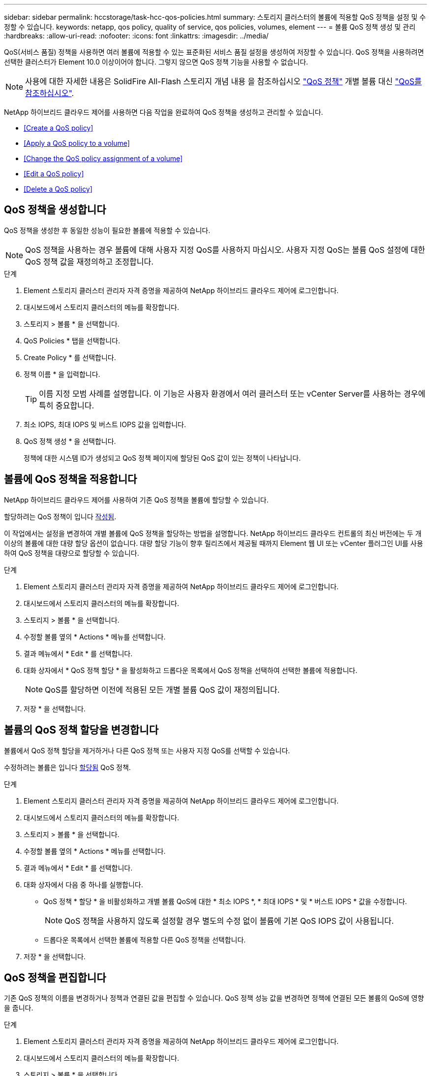 ---
sidebar: sidebar 
permalink: hccstorage/task-hcc-qos-policies.html 
summary: 스토리지 클러스터의 볼륨에 적용할 QoS 정책을 설정 및 수정할 수 있습니다. 
keywords: netapp, qos policy, quality of service, qos policies, volumes, element 
---
= 볼륨 QoS 정책 생성 및 관리
:hardbreaks:
:allow-uri-read: 
:nofooter: 
:icons: font
:linkattrs: 
:imagesdir: ../media/


[role="lead"]
QoS(서비스 품질) 정책을 사용하면 여러 볼륨에 적용할 수 있는 표준화된 서비스 품질 설정을 생성하여 저장할 수 있습니다. QoS 정책을 사용하려면 선택한 클러스터가 Element 10.0 이상이어야 합니다. 그렇지 않으면 QoS 정책 기능을 사용할 수 없습니다.


NOTE: 사용에 대한 자세한 내용은 SolidFire All-Flash 스토리지 개념 내용 을 참조하십시오 link:../concepts/concept_data_manage_volumes_solidfire_quality_of_service.html#qos-policies["QoS 정책"] 개별 볼륨 대신 link:../concepts/concept_data_manage_volumes_solidfire_quality_of_service.html["QoS를 참조하십시오"].

NetApp 하이브리드 클라우드 제어를 사용하면 다음 작업을 완료하여 QoS 정책을 생성하고 관리할 수 있습니다.

* <<Create a QoS policy>>
* <<Apply a QoS policy to a volume>>
* <<Change the QoS policy assignment of a volume>>
* <<Edit a QoS policy>>
* <<Delete a QoS policy>>




== QoS 정책을 생성합니다

QoS 정책을 생성한 후 동일한 성능이 필요한 볼륨에 적용할 수 있습니다.


NOTE: QoS 정책을 사용하는 경우 볼륨에 대해 사용자 지정 QoS를 사용하지 마십시오. 사용자 지정 QoS는 볼륨 QoS 설정에 대한 QoS 정책 값을 재정의하고 조정합니다.

.단계
. Element 스토리지 클러스터 관리자 자격 증명을 제공하여 NetApp 하이브리드 클라우드 제어에 로그인합니다.
. 대시보드에서 스토리지 클러스터의 메뉴를 확장합니다.
. 스토리지 > 볼륨 * 을 선택합니다.
. QoS Policies * 탭을 선택합니다.
. Create Policy * 를 선택합니다.
. 정책 이름 * 을 입력합니다.
+

TIP: 이름 지정 모범 사례를 설명합니다. 이 기능은 사용자 환경에서 여러 클러스터 또는 vCenter Server를 사용하는 경우에 특히 중요합니다.

. 최소 IOPS, 최대 IOPS 및 버스트 IOPS 값을 입력합니다.
. QoS 정책 생성 * 을 선택합니다.
+
정책에 대한 시스템 ID가 생성되고 QoS 정책 페이지에 할당된 QoS 값이 있는 정책이 나타납니다.





== 볼륨에 QoS 정책을 적용합니다

NetApp 하이브리드 클라우드 제어를 사용하여 기존 QoS 정책을 볼륨에 할당할 수 있습니다.

할당하려는 QoS 정책이 입니다 <<Create a QoS policy,작성됨>>.

이 작업에서는 설정을 변경하여 개별 볼륨에 QoS 정책을 할당하는 방법을 설명합니다. NetApp 하이브리드 클라우드 컨트롤의 최신 버전에는 두 개 이상의 볼륨에 대한 대량 할당 옵션이 없습니다. 대량 할당 기능이 향후 릴리즈에서 제공될 때까지 Element 웹 UI 또는 vCenter 플러그인 UI를 사용하여 QoS 정책을 대량으로 할당할 수 있습니다.

.단계
. Element 스토리지 클러스터 관리자 자격 증명을 제공하여 NetApp 하이브리드 클라우드 제어에 로그인합니다.
. 대시보드에서 스토리지 클러스터의 메뉴를 확장합니다.
. 스토리지 > 볼륨 * 을 선택합니다.
. 수정할 볼륨 옆의 * Actions * 메뉴를 선택합니다.
. 결과 메뉴에서 * Edit * 를 선택합니다.
. 대화 상자에서 * QoS 정책 할당 * 을 활성화하고 드롭다운 목록에서 QoS 정책을 선택하여 선택한 볼륨에 적용합니다.
+

NOTE: QoS를 할당하면 이전에 적용된 모든 개별 볼륨 QoS 값이 재정의됩니다.

. 저장 * 을 선택합니다.




== 볼륨의 QoS 정책 할당을 변경합니다

볼륨에서 QoS 정책 할당을 제거하거나 다른 QoS 정책 또는 사용자 지정 QoS를 선택할 수 있습니다.

수정하려는 볼륨은 입니다 <<Apply a QoS policy to a volume,할당됨>> QoS 정책.

.단계
. Element 스토리지 클러스터 관리자 자격 증명을 제공하여 NetApp 하이브리드 클라우드 제어에 로그인합니다.
. 대시보드에서 스토리지 클러스터의 메뉴를 확장합니다.
. 스토리지 > 볼륨 * 을 선택합니다.
. 수정할 볼륨 옆의 * Actions * 메뉴를 선택합니다.
. 결과 메뉴에서 * Edit * 를 선택합니다.
. 대화 상자에서 다음 중 하나를 실행합니다.
+
** QoS 정책 * 할당 * 을 비활성화하고 개별 볼륨 QoS에 대한 * 최소 IOPS *, * 최대 IOPS * 및 * 버스트 IOPS * 값을 수정합니다.
+

NOTE: QoS 정책을 사용하지 않도록 설정할 경우 별도의 수정 없이 볼륨에 기본 QoS IOPS 값이 사용됩니다.

** 드롭다운 목록에서 선택한 볼륨에 적용할 다른 QoS 정책을 선택합니다.


. 저장 * 을 선택합니다.




== QoS 정책을 편집합니다

기존 QoS 정책의 이름을 변경하거나 정책과 연결된 값을 편집할 수 있습니다. QoS 정책 성능 값을 변경하면 정책에 연결된 모든 볼륨의 QoS에 영향을 줍니다.

.단계
. Element 스토리지 클러스터 관리자 자격 증명을 제공하여 NetApp 하이브리드 클라우드 제어에 로그인합니다.
. 대시보드에서 스토리지 클러스터의 메뉴를 확장합니다.
. 스토리지 > 볼륨 * 을 선택합니다.
. QoS Policies * 탭을 선택합니다.
. 수정하려는 QoS 정책 옆의 * Actions * 메뉴를 선택합니다.
. 편집 * 을 선택합니다.
. QoS 정책 편집 * 대화 상자에서 다음 중 하나 이상을 변경합니다.
+
** * 이름 *: QoS 정책에 대한 사용자 정의 이름입니다.
** * 최소 IOPS *: 볼륨에 대해 보장된 최소 IOPS 수입니다. 기본값 = 50.
** * 최대 IOPS *: 볼륨에 허용되는 최대 IOPS 수입니다. 기본값 = 15,000.
** * 버스트 IOPS *: 짧은 기간 동안 볼륨에 허용되는 최대 IOPS 수입니다. 기본값 = 15,000.


. 저장 * 을 선택합니다.
+

TIP: 정책에 대해 * Active Volumes * 열의 링크를 선택하여 해당 정책에 할당된 볼륨의 필터링된 목록을 표시할 수 있습니다.





== QoS 정책을 삭제합니다

QoS 정책이 더 이상 필요하지 않은 경우 삭제할 수 있습니다. QoS 정책을 삭제할 경우 정책에 할당된 모든 볼륨은 정책에 의해 이전에 정의된 QoS 값을 유지하고 개별 볼륨 QoS로 유지합니다. 삭제된 QoS 정책과의 연결이 제거됩니다.

.단계
. Element 스토리지 클러스터 관리자 자격 증명을 제공하여 NetApp 하이브리드 클라우드 제어에 로그인합니다.
. 대시보드에서 스토리지 클러스터의 메뉴를 확장합니다.
. 스토리지 > 볼륨 * 을 선택합니다.
. QoS Policies * 탭을 선택합니다.
. 수정하려는 QoS 정책 옆의 * Actions * 메뉴를 선택합니다.
. 삭제 * 를 선택합니다.
. 작업을 확인합니다.


[discrete]
== 자세한 내용을 확인하십시오

* https://docs.netapp.com/us-en/vcp/index.html["vCenter Server용 NetApp Element 플러그인"^]
* https://docs.netapp.com/us-en/element-software/index.html["SolidFire 및 Element 소프트웨어 설명서"^]

